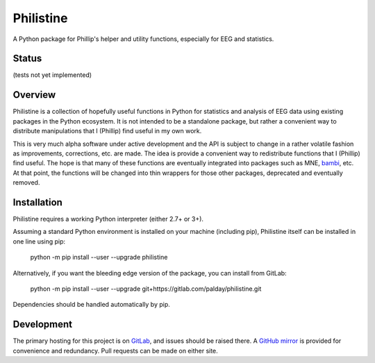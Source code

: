 Philistine
============

A Python package for Phillip's helper and utility functions, especially for EEG and statistics.

Status
--------

(tests not yet implemented)

Overview
--------

Philistine is a collection of hopefully useful functions in Python for statistics and analysis of EEG data using existing packages in the Python ecosystem. It is not intended to be a standalone package, but rather a convenient way to distribute manipulations that I (Phillip) find useful in my own work.


This is very much alpha software under active development and the API is subject to change in a rather volatile fashion as improvements, corrections, etc. are made. The idea is provide a convenient way to redistribute functions that I (Phillip) find useful. The hope is that many of these functions are eventually integrated into packages such as MNE, `bambi <https://github.com/bambinos/bambi>`_, etc. At that point, the functions will be changed into thin wrappers for those other packages, deprecated and eventually removed.


Installation
--------

Philistine requires a working Python interpreter (either 2.7+ or 3+).

Assuming a standard Python environment is installed on your machine (including pip), Philistine itself can be installed in one line using pip:

    python -m pip install --user --upgrade philistine

Alternatively, if you want the bleeding edge version of the package, you can install from GitLab:

    python -m pip install --user --upgrade git+https://gitlab.com/palday/philistine.git

Dependencies should be handled automatically by pip.

Development
----------------

The primary hosting for this project is on `GitLab <https://gitlab.com/palday/philistine>`_, and issues should be raised there. A `GitHub mirror <https://github.com/palday/philistine/>`_ is provided for convenience and redundancy. Pull requests can be made on either site.